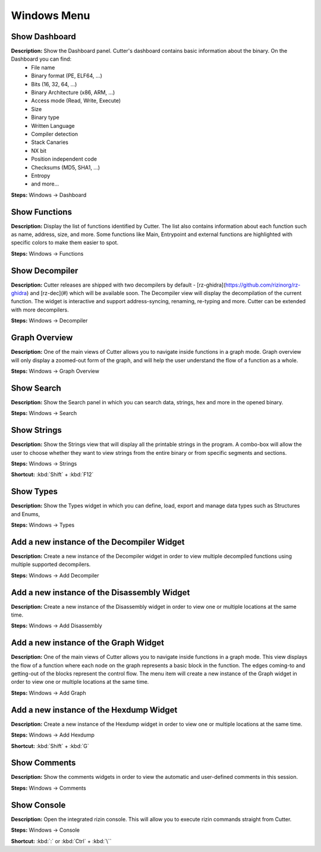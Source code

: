 Windows Menu
==============================

Show Dashboard
----------------------------------------
**Description:** Show the Dashboard panel. Cutter's dashboard contains basic information about the binary. On the Dashboard you can find:
 - File name
 - Binary format (PE, ELF64, ...)  
 - Bits (16, 32, 64, ...)
 - Binary Architecture (x86, ARM, ...)
 - Access mode (Read, Write, Execute)
 - Size
 - Binary type
 - Written Language
 - Compiler detection
 - Stack Canaries
 - NX bit
 - Position independent code
 - Checksums (MD5, SHA1, ...)
 - Entropy
 - and more...


**Steps:** Windows -> Dashboard  

Show Functions
----------------------------------------
**Description:** Display the list of functions identified by Cutter. The list also contains information about each function such as name, address, size, and more. Some functions like Main, Entrypoint and external functions are highlighted with specific colors to make them easier to spot.   

**Steps:** Windows -> Functions  

Show Decompiler
----------------------------------------
**Description:** Cutter releases are shipped with two decompilers by default - [rz-ghidra](https://github.com/rizinorg/rz-ghidra) and [rz-dec](#) which will be available soon. The Decompiler view will display the decompilation of the current function. The widget is interactive and support address-syncing, renaming, re-typing and more. Cutter can be extended with more decompilers.   

**Steps:** Windows -> Decompiler  

Graph Overview
----------------------------------------
**Description:** One of the main views of Cutter allows you to navigate inside functions in a graph mode. Graph overview will only display a zoomed-out form of the graph, and will help the user understand the flow of a function as a whole.  

**Steps:** Windows -> Graph Overview  

Show Search
----------------------------------------
**Description:** Show the Search panel in which you can search data, strings, hex and more in the opened binary.  

**Steps:** Windows -> Search  

Show Strings
----------------------------------------
**Description:** Show the Strings view that will display all the printable strings in the program. A combo-box will allow the user to choose whether they want to view strings from the entire binary or from specific segments and sections.    

**Steps:** Windows -> Strings  

**Shortcut:** :kbd:`Shift` + :kbd:`F12`

Show Types
----------------------------------------
**Description:** Show the Types widget in which you can define, load, export and manage data types such as Structures and Enums,  

**Steps:** Windows -> Types  

Add a new instance of the Decompiler Widget
----------------------------------------------
**Description:** Create a new instance of the Decompiler widget in order to view multiple decompiled functions using multiple supported decompilers.

**Steps:** Windows -> Add Decompiler  

Add a new instance of the Disassembly Widget
----------------------------------------------
**Description:** Create a new instance of the Disassembly widget in order to view one or multiple locations at the same time.   

**Steps:** Windows -> Add Disassembly  

Add a new instance of the Graph Widget
----------------------------------------
**Description:** One of the main views of Cutter allows you to navigate inside functions in a graph mode. This view displays the flow of a function where each node on the graph represents a basic block in the function. The edges coming-to and getting-out of the blocks represent the control flow. The menu item will create a new instance of the Graph widget in order to view one or multiple locations at the same time. 

**Steps:** Windows -> Add Graph  

Add a new instance of the Hexdump Widget
-------------------------------------------
**Description:** Create a new instance of the Hexdump widget in order to view one or multiple locations at the same time.   

**Steps:** Windows -> Add Hexdump  

**Shortcut:** :kbd:`Shift` + :kbd:`G`
 

Show Comments
----------------------------------------
**Description:** Show the comments widgets in order to view the automatic and user-defined comments in this session.  

**Steps:** Windows -> Comments  

Show Console
----------------------------------------
**Description:** Open the integrated rizin console. This will allow you to execute rizin commands straight from Cutter.   

**Steps:** Windows -> Console  

**Shortcut:** :kbd:`:` or :kbd:`Ctrl` + :kbd:`\``
